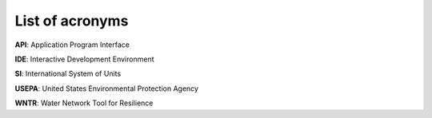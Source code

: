 List of acronyms
======================================

**API**: Application Program Interface

**IDE**: Interactive Development Environment

**SI**: International System of Units

**USEPA**: United States Environmental Protection Agency

**WNTR**: Water Network Tool for Resilience

